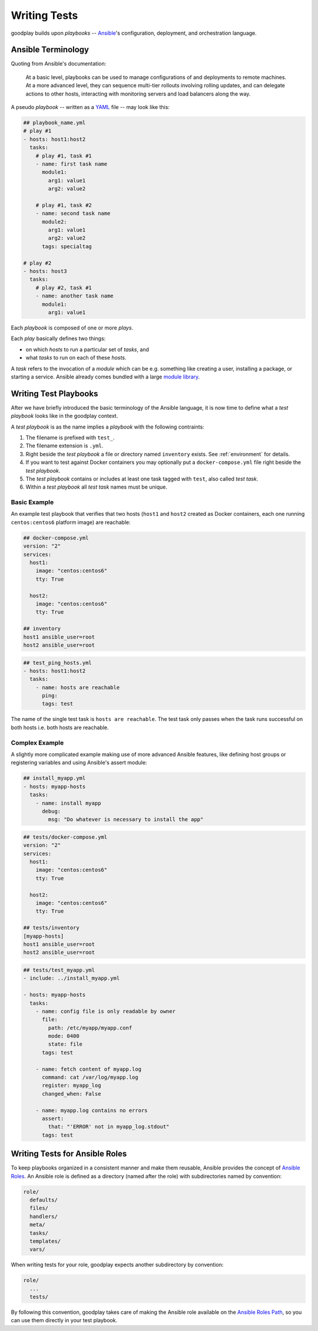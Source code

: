 .. _`test-playbook`:

Writing Tests
=============

goodplay builds upon *playbooks* -- Ansible_'s configuration, deployment, and
orchestration language.

.. _Ansible: https://docs.ansible.com/


Ansible Terminology
-------------------

Quoting from Ansible's documentation:

.. epigraph::

   At a basic level, playbooks can be used to manage configurations of and
   deployments to remote machines. At a more advanced level, they can
   sequence multi-tier rollouts involving rolling updates, and can delegate
   actions to other hosts, interacting with monitoring servers and load
   balancers along the way.

A pseudo *playbook* -- written as a YAML_ file -- may look like this:

.. code-block:: yaml

   ## playbook_name.yml
   # play #1
   - hosts: host1:host2
     tasks:
       # play #1, task #1
       - name: first task name
         module1:
           arg1: value1
           arg2: value2

       # play #1, task #2
       - name: second task name
         module2:
           arg1: value1
           arg2: value2
         tags: specialtag

   # play #2
   - hosts: host3
     tasks:
       # play #2, task #1
       - name: another task name
         module1:
           arg1: value1

Each *playbook* is composed of one or more *plays*.

Each *play* basically defines two things:

- on which *hosts* to run a particular set of *tasks*, and
- what *tasks* to run on each of these *hosts*.

A *task* refers to the invocation of a *module* which can be
e.g. something like creating a user, installing a package,
or starting a service.
Ansible already comes bundled with a large `module library`_.

.. _YAML: https://en.wikipedia.org/wiki/YAML
.. _`module library`: https://docs.ansible.com/ansible/modules.html


.. _`writing-test-playbook`:

Writing Test Playbooks
----------------------

After we have briefly introduced the basic terminology of the Ansible
language, it is now time to define what a *test playbook* looks like in the
goodplay context.

A *test playbook* is as the name implies a *playbook* with the following
contraints:

#. The filename is prefixed with ``test_``.
#. The filename extension is ``.yml``.
#. Right beside the *test playbook* a file or directory named ``inventory``
   exists. See :ref:`environment` for details.
#. If you want to test against Docker containers you may optionally put a
   ``docker-compose.yml`` file right beside the *test playbook*.
#. The *test playbook* contains or includes at least one task tagged with
   ``test``, also called *test task*.
#. Within a *test playbook* all *test task* names must be unique.


Basic Example
~~~~~~~~~~~~~

An example test playbook that verifies that two hosts (``host1`` and ``host2``
created as Docker containers, each one running ``centos:centos6`` platform
image) are reachable:

.. code-block:: yaml

   ## docker-compose.yml
   version: "2"
   services:
     host1:
       image: "centos:centos6"
       tty: True

     host2:
       image: "centos:centos6"
       tty: True

   ## inventory
   host1 ansible_user=root
   host2 ansible_user=root

.. code-block:: yaml

   ## test_ping_hosts.yml
   - hosts: host1:host2
     tasks:
       - name: hosts are reachable
         ping:
         tags: test

The name of the single test task is ``hosts are reachable``.
The test task only passes when the task runs successful on both hosts
i.e. both hosts are reachable.


Complex Example
~~~~~~~~~~~~~~~

A slightly more complicated example making use of more advanced Ansible
features, like defining host groups or registering variables and using
Ansible's assert module:

.. code-block:: yaml

   ## install_myapp.yml
   - hosts: myapp-hosts
     tasks:
       - name: install myapp
         debug:
           msg: "Do whatever is necessary to install the app"

.. code-block:: yaml

   ## tests/docker-compose.yml
   version: "2"
   services:
     host1:
       image: "centos:centos6"
       tty: True

     host2:
       image: "centos:centos6"
       tty: True

   ## tests/inventory
   [myapp-hosts]
   host1 ansible_user=root
   host2 ansible_user=root

.. code-block:: yaml

   ## tests/test_myapp.yml
   - include: ../install_myapp.yml

   - hosts: myapp-hosts
     tasks:
       - name: config file is only readable by owner
         file:
           path: /etc/myapp/myapp.conf
           mode: 0400
           state: file
         tags: test

       - name: fetch content of myapp.log
         command: cat /var/log/myapp.log
         register: myapp_log
         changed_when: False

       - name: myapp.log contains no errors
         assert:
           that: "'ERROR' not in myapp_log.stdout"
         tags: test


Writing Tests for Ansible Roles
-------------------------------

To keep playbooks organized in a consistent manner and make them reusable,
Ansible provides the concept of `Ansible Roles`_.
An Ansible role is defined as a directory (named after the role) with
subdirectories named by convention:

.. code-block:: none

   role/
     defaults/
     files/
     handlers/
     meta/
     tasks/
     templates/
     vars/

When writing tests for your role, goodplay expects another subdirectory
by convention:

.. code-block:: none

   role/
     ...
     tests/

By following this convention, goodplay takes care of making the Ansible
role available on the `Ansible Roles Path`_, so you can use them directly in
your test playbook.

.. _`Ansible Roles`: https://docs.ansible.com/ansible/playbooks_roles.html#roles
.. _`Ansible Roles Path`: http://docs.ansible.com/ansible/intro_configuration.html#roles-path
